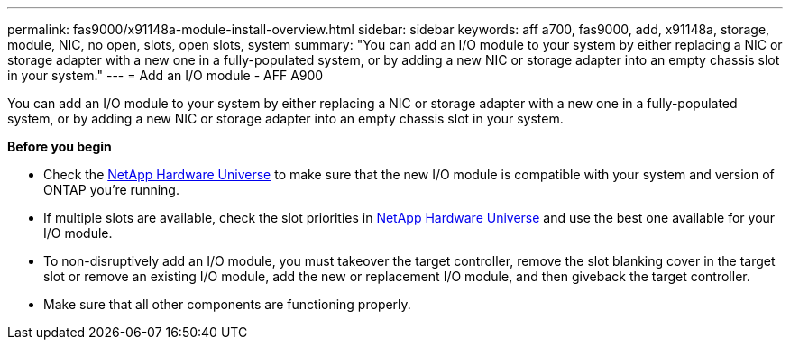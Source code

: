 ---
permalink: fas9000/x91148a-module-install-overview.html
sidebar: sidebar
keywords: aff a700, fas9000, add, x91148a, storage, module, NIC, no open, slots, open slots, system
summary: "You can add an I/O module to your system by either replacing a NIC or storage adapter with a new one in a fully-populated system, or by adding a new NIC or storage adapter into an empty chassis slot in your system."
---
= Add an I/O module - AFF A900

You can add an I/O module to your system by either replacing a NIC or storage adapter with a new one in a fully-populated system, or by adding a new NIC or storage adapter into an empty chassis slot in your system.

*Before you begin*

* Check the https://hwu.netapp.com/[NetApp Hardware Universe] to make sure that the new I/O module is compatible with your system and version of ONTAP you're running.

* If multiple slots are available, check the slot priorities in https://hwu.netapp.com/[NetApp Hardware Universe]  and use the best one available for your I/O module.

* To non-disruptively add an I/O module, you must takeover the target controller, remove the slot blanking cover in the target slot or remove an existing I/O module, add the new or replacement I/O module, and then giveback the target controller.

* Make sure that all other components are functioning properly.
